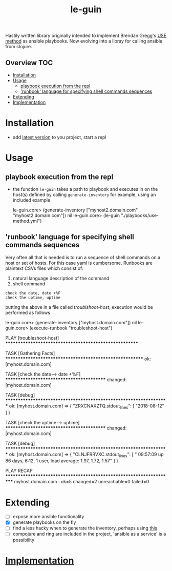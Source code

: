 # -*- mode:org -*-
#+TITLE: le-guin
#+STARTUP: indent
#+OPTIONS: toc:nil
Hastily written library originally intended to implement Brendan Gregg's [[http://www.brendangregg.com/usemethod.html][USE method]] as ansible playbooks.  Now evolving into a libray for calling ansible from clojure.
** Overview :TOC:
- [[#installation][Installation]]
- [[#usage][Usage]]
  - [[#playbook-execution-from-the-repl][playbook execution from the repl]]
  - [[#runbook-language-for-specifying-shell-commands-sequences]['runbook' language for specifying shell commands sequences]]
- [[#extending][Extending]]
- [[#implementation][Implementation]]

* Installation
  - add [[https://img.shields.io/clojars/v/le-guin.svg][latest version]] to you project, start a repl
* Usage
** playbook execution from the repl
   - the function ~le-guin~ takes a path to playbook and executes in on the host(s) defined by calling ~generate-inventory~ for example, using an included example
     #+BEGIN_EXAMPLE clojure
         le-guin.core>  (generate-inventory ["myhost2.domain.com" "myhost2.domain.com"])
         nil
         le-guin.core> (le-guin "./playbooks/use-method.yml")
     #+END_EXAMPLE
** 'runbook' language for specifying shell commands sequences
   Very often all that is needed is to run a sequence of shell commands on a host or set of hosts. For this case yaml is cumbersome.  Runbooks are plaintext CSVs files which consist of:
    1. natural language description of the command
    2. shell command
    
    #+BEGIN_EXAMPLE
    check the date, date +%F
    check the uptime, uptime
    #+END_EXAMPLE

    putting the above in a file called /troublshoot-host/, execution would be performed as follows
    
    #+BEGIN_EXAMPLE clojure
    le-guin.core>  (generate-inventory ["myhost.domain.com"])
    nil
    le-guin.core>  (execute-runbook "troubleshoot-host")

    PLAY [troubleshoot-host] *******************************************************

    TASK [Gathering Facts] *********************************************************
    ok: [myhost.domain.com]

    TASK [check the date------> date +%F] ******************************************
    changed: [myhost.domain.com]

    TASK [debug] *******************************************************************
    ok: [myhost.domain.com] => {
        "ZRXCNAXZTQ.stdout_lines": [
            "2018-08-12"
        ]
    }

    TASK [check the uptime------> uptime] ******************************************
    changed: [myhost.domain.com]

    TASK [debug] *******************************************************************
    ok: [myhost.domain.com] => {
        "CLNJFRRVXC.stdout_lines": [
            " 09:57:09 up 86 days,  6:12,  1 user,  load average: 1.97, 1.72, 1.57"
        ]
    }

    PLAY RECAP *********************************************************************
    myhost.domain.com : ok=5    changed=2    unreachable=0    failed=0   
    #+END_EXAMPLE


* Extending
  - [ ] expose more ansible functionality
  - [X] generate playbooks on the fly
  - [ ] find a less hacky when to generate the inventory, perhaps using [[https://github.com/pieterbreed/ansible-inventory-clj][this]]
  - [ ] compojure and ring are included in the project, 'ansible as a service' is a possibility
* [[file:src/le_guin/core.org][Implementation]]
